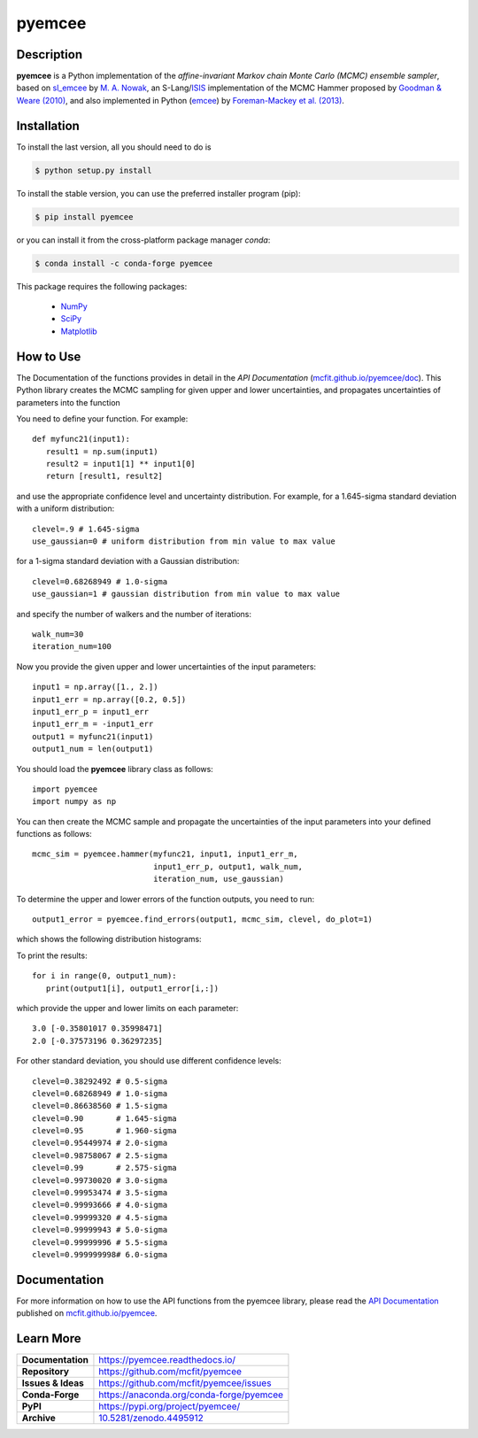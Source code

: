 =======
pyemcee
=======

.. image:: https://img.shields.io/pypi/v/pyemcee.svg?style=flat
    :target: https://pypi.python.org/pypi/pyemcee/
    :alt: PyPI Version
    
.. image:: https://travis-ci.com/mcfit/pyemcee.svg?branch=master
    :target: https://travis-ci.com/mcfit/pyemcee
    :alt: Build Status
    
.. image:: https://ci.appveyor.com/api/projects/status/oqnksaooj338xn4d?svg=true
    :target: https://ci.appveyor.com/project/danehkar/pyemcee
    :alt: Build Status
    
.. image:: https://coveralls.io/repos/github/mcfit/pyemcee/badge.svg?
    :target: https://coveralls.io/github/mcfit/pyemcee?branch=master
    :alt: Coverage Status
    
.. image:: https://img.shields.io/badge/license-GPL-blue.svg
    :target: https://github.com/mcfit/pyemcee/blob/master/LICENSE
    :alt: GitHub license
    
.. image:: https://img.shields.io/conda/vn/conda-forge/pyemcee.svg
    :target: https://anaconda.org/conda-forge/pyemcee
    :alt: Anaconda Cloud
    
.. image:: https://readthedocs.org/projects/pyemcee/badge/?version=latest
    :target: https://pyemcee.readthedocs.io/en/latest/?badge=latest
    :alt: Documentation Status
    
.. image:: https://img.shields.io/badge/python-2.7%2C%203.5-blue.svg
    :alt: Support Python versions 2.7, 3.4 and 3.5
    
.. image:: https://zenodo.org/badge/DOI/10.5281/zenodo.4495912.svg
    :target: https://doi.org/10.5281/zenodo.4495912
    :alt: Zenodo

Description
===========

**pyemcee** is a Python implementation of the *affine-invariant Markov chain Monte Carlo (MCMC) ensemble sampler*, based on `sl_emcee <https://github.com/mcfit/sl_emcee>`_ by `M. A. Nowak <http://space.mit.edu/home/mnowak/isis_vs_xspec/>`_, an S-Lang/`ISIS <http://space.mit.edu/cxc/isis/>`_ implementation of the MCMC Hammer proposed by `Goodman & Weare (2010) <http://dx.doi.org/10.2140/camcos.2010.5.65>`_, and also implemented in Python (`emcee <https://github.com/dfm/emcee>`_) by `Foreman-Mackey et al. (2013) <http://adsabs.harvard.edu/abs/2013PASP..125..306F>`_. 


Installation
============

To install the last version, all you should need to do is

.. code-block::

    $ python setup.py install

To install the stable version, you can use the preferred installer program (pip):

.. code-block::

    $ pip install pyemcee

or you can install it from the cross-platform package manager *conda*:

.. code-block::

    $ conda install -c conda-forge pyemcee

This package requires the following packages:

    - `NumPy <https://numpy.org/>`_
    - `SciPy <https://scipy.org/scipylib/>`_
    - `Matplotlib <https://matplotlib.org/>`_

How to Use
==========

The Documentation of the functions provides in detail in the *API Documentation* (`mcfit.github.io/pyemcee/doc <https://mcfit.github.io/pyemcee/doc>`_). This Python library creates the MCMC sampling  for given upper and lower uncertainties, and propagates uncertainties of parameters into the function

You need to define your function. For example::

    def myfunc21(input1):
       result1 = np.sum(input1)
       result2 = input1[1] ** input1[0]
       return [result1, result2]

and use the appropriate confidence level and uncertainty distribution. For example, for a 1.645-sigma standard deviation with a uniform distribution::

    clevel=.9 # 1.645-sigma
    use_gaussian=0 # uniform distribution from min value to max value

for a 1-sigma standard deviation with a Gaussian distribution::

    clevel=0.68268949 # 1.0-sigma
    use_gaussian=1 # gaussian distribution from min value to max value

and specify the number of walkers and the number of iterations::

    walk_num=30
    iteration_num=100

Now you provide the given upper and lower uncertainties of the input parameters::

    input1 = np.array([1., 2.])
    input1_err = np.array([0.2, 0.5])
    input1_err_p = input1_err
    input1_err_m = -input1_err
    output1 = myfunc21(input1)
    output1_num = len(output1)

You should load the **pyemcee** library class as follows::

    import pyemcee
    import numpy as np

You can then create the MCMC sample and propagate the uncertainties of the input parameters into your defined functions as follows::

    mcmc_sim = pyemcee.hammer(myfunc21, input1, input1_err_m, 
                              input1_err_p, output1, walk_num, 
                              iteration_num, use_gaussian)

To determine the upper and lower errors of the function outputs, you need to run:: 

    output1_error = pyemcee.find_errors(output1, mcmc_sim, clevel, do_plot=1)

which shows the following distribution histograms:

.. image:: https://raw.githubusercontent.com/mcfit/pyemcee/master/examples/images/histogram0.png
    :width: 100

.. image:: https://raw.githubusercontent.com/mcfit/pyemcee/master/examples/images/histogram1.png
    :width: 100

To print the results::

    for i in range(0, output1_num):
       print(output1[i], output1_error[i,:])

which provide the upper and lower limits on each parameter::

    3.0 [-0.35801017 0.35998471]
    2.0 [-0.37573196 0.36297235]

For other standard deviation, you should use different confidence levels::

    clevel=0.38292492 # 0.5-sigma
    clevel=0.68268949 # 1.0-sigma
    clevel=0.86638560 # 1.5-sigma
    clevel=0.90       # 1.645-sigma
    clevel=0.95       # 1.960-sigma
    clevel=0.95449974 # 2.0-sigma
    clevel=0.98758067 # 2.5-sigma
    clevel=0.99       # 2.575-sigma
    clevel=0.99730020 # 3.0-sigma
    clevel=0.99953474 # 3.5-sigma
    clevel=0.99993666 # 4.0-sigma
    clevel=0.99999320 # 4.5-sigma
    clevel=0.99999943 # 5.0-sigma
    clevel=0.99999996 # 5.5-sigma
    clevel=0.999999998# 6.0-sigma

Documentation
=============

For more information on how to use the API functions from the pyemcee library, please read the `API Documentation  <https://mcfit.github.io/pyemcee/doc>`_ published on `mcfit.github.io/pyemcee <https://mcfit.github.io/pyemcee>`_.


Learn More
==========

==================  =============================================
**Documentation**   https://pyemcee.readthedocs.io/
**Repository**      https://github.com/mcfit/pyemcee
**Issues & Ideas**  https://github.com/mcfit/pyemcee/issues
**Conda-Forge**     https://anaconda.org/conda-forge/pyemcee
**PyPI**            https://pypi.org/project/pyemcee/
**Archive**         `10.5281/zenodo.4495912 <https://doi.org/10.5281/zenodo.4495912>`_
==================  =============================================
